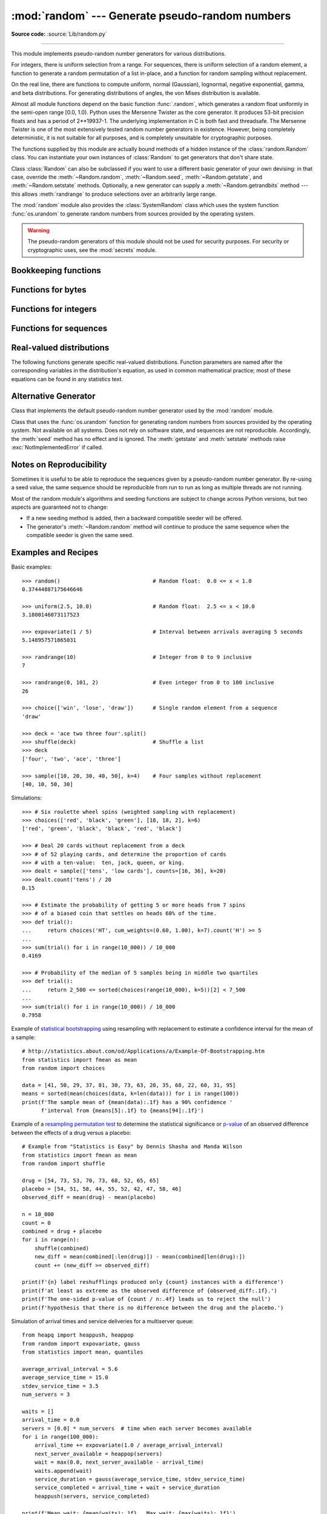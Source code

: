 :mod:`random` --- Generate pseudo-random numbers
================================================

.. module:: random
   :synopsis: Generate pseudo-random numbers with various common distributions.

**Source code:** :source:`Lib/random.py`

--------------

This module implements pseudo-random number generators for various
distributions.

For integers, there is uniform selection from a range. For sequences, there is
uniform selection of a random element, a function to generate a random
permutation of a list in-place, and a function for random sampling without
replacement.

On the real line, there are functions to compute uniform, normal (Gaussian),
lognormal, negative exponential, gamma, and beta distributions. For generating
distributions of angles, the von Mises distribution is available.

Almost all module functions depend on the basic function :func:`.random`, which
generates a random float uniformly in the semi-open range [0.0, 1.0).  Python
uses the Mersenne Twister as the core generator.  It produces 53-bit precision
floats and has a period of 2\*\*19937-1.  The underlying implementation in C is
both fast and threadsafe.  The Mersenne Twister is one of the most extensively
tested random number generators in existence.  However, being completely
deterministic, it is not suitable for all purposes, and is completely unsuitable
for cryptographic purposes.

The functions supplied by this module are actually bound methods of a hidden
instance of the :class:`random.Random` class.  You can instantiate your own
instances of :class:`Random` to get generators that don't share state.

Class :class:`Random` can also be subclassed if you want to use a different
basic generator of your own devising: in that case, override the :meth:`~Random.random`,
:meth:`~Random.seed`, :meth:`~Random.getstate`, and :meth:`~Random.setstate` methods.
Optionally, a new generator can supply a :meth:`~Random.getrandbits` method --- this
allows :meth:`randrange` to produce selections over an arbitrarily large range.

The :mod:`random` module also provides the :class:`SystemRandom` class which
uses the system function :func:`os.urandom` to generate random numbers
from sources provided by the operating system.

.. warning::

   The pseudo-random generators of this module should not be used for
   security purposes.  For security or cryptographic uses, see the
   :mod:`secrets` module.

.. seealso::

   M. Matsumoto and T. Nishimura, "Mersenne Twister: A 623-dimensionally
   equidistributed uniform pseudorandom number generator", ACM Transactions on
   Modeling and Computer Simulation Vol. 8, No. 1, January pp.3--30 1998.


   `Complementary-Multiply-with-Carry recipe
   <https://code.activestate.com/recipes/576707/>`_ for a compatible alternative
   random number generator with a long period and comparatively simple update
   operations.


Bookkeeping functions
---------------------

.. function:: seed(a=None, version=2)

   Initialize the random number generator.

   If *a* is omitted or ``None``, the current system time is used.  If
   randomness sources are provided by the operating system, they are used
   instead of the system time (see the :func:`os.urandom` function for details
   on availability).

   If *a* is an int, it is used directly.

   With version 2 (the default), a :class:`str`, :class:`bytes`, or :class:`bytearray`
   object gets converted to an :class:`int` and all of its bits are used.

   With version 1 (provided for reproducing random sequences from older versions
   of Python), the algorithm for :class:`str` and :class:`bytes` generates a
   narrower range of seeds.

   .. versionchanged:: 3.2
      Moved to the version 2 scheme which uses all of the bits in a string seed.

   .. deprecated:: 3.9
      In the future, the *seed* must be one of the following types:
      *NoneType*, :class:`int`, :class:`float`, :class:`str`,
      :class:`bytes`, or :class:`bytearray`.

.. function:: getstate()

   Return an object capturing the current internal state of the generator.  This
   object can be passed to :func:`setstate` to restore the state.


.. function:: setstate(state)

   *state* should have been obtained from a previous call to :func:`getstate`, and
   :func:`setstate` restores the internal state of the generator to what it was at
   the time :func:`getstate` was called.


Functions for bytes
-------------------

.. function:: randbytes(n)

   Generate *n* random bytes.

   This method should not be used for generating security tokens.
   Use :func:`secrets.token_bytes` instead.

   .. versionadded:: 3.9


Functions for integers
----------------------

.. function:: randrange(stop)
              randrange(start, stop[, step])

   Return a randomly selected element from ``range(start, stop, step)``.  This is
   equivalent to ``choice(range(start, stop, step))``, but doesn't actually build a
   range object.

   The positional argument pattern matches that of :func:`range`.  Keyword arguments
   should not be used because the function may use them in unexpected ways.

   .. versionchanged:: 3.2
      :meth:`randrange` is more sophisticated about producing equally distributed
      values.  Formerly it used a style like ``int(random()*n)`` which could produce
      slightly uneven distributions.

.. function:: randint(a, b)

   Return a random integer *N* such that ``a <= N <= b``.  Alias for
   ``randrange(a, b+1)``.

.. function:: getrandbits(k)

   Returns a Python integer with *k* random bits. This method is supplied with
   the MersenneTwister generator and some other generators may also provide it
   as an optional part of the API. When available, :meth:`getrandbits` enables
   :meth:`randrange` to handle arbitrarily large ranges.

   .. versionchanged:: 3.9
      This method now accepts zero for *k*.


Functions for sequences
-----------------------

.. function:: choice(seq)

   Return a random element from the non-empty sequence *seq*. If *seq* is empty,
   raises :exc:`IndexError`.

.. function:: choices(population, weights=None, *, cum_weights=None, k=1)

   Return a *k* sized list of elements chosen from the *population* with replacement.
   If the *population* is empty, raises :exc:`IndexError`.

   If a *weights* sequence is specified, selections are made according to the
   relative weights.  Alternatively, if a *cum_weights* sequence is given, the
   selections are made according to the cumulative weights (perhaps computed
   using :func:`itertools.accumulate`).  For example, the relative weights
   ``[10, 5, 30, 5]`` are equivalent to the cumulative weights
   ``[10, 15, 45, 50]``.  Internally, the relative weights are converted to
   cumulative weights before making selections, so supplying the cumulative
   weights saves work.

   If neither *weights* nor *cum_weights* are specified, selections are made
   with equal probability.  If a weights sequence is supplied, it must be
   the same length as the *population* sequence.  It is a :exc:`TypeError`
   to specify both *weights* and *cum_weights*.

   The *weights* or *cum_weights* can use any numeric type that interoperates
   with the :class:`float` values returned by :func:`random` (that includes
   integers, floats, and fractions but excludes decimals).  Weights are assumed
   to be non-negative and finite.  A :exc:`ValueError` is raised if all
   weights are zero.

   For a given seed, the :func:`choices` function with equal weighting
   typically produces a different sequence than repeated calls to
   :func:`choice`.  The algorithm used by :func:`choices` uses floating
   point arithmetic for internal consistency and speed.  The algorithm used
   by :func:`choice` defaults to integer arithmetic with repeated selections
   to avoid small biases from round-off error.

   .. versionadded:: 3.6

   .. versionchanged:: 3.9
      Raises a :exc:`ValueError` if all weights are zero.


.. function:: shuffle(x[, random])

   Shuffle the sequence *x* in place.

   The optional argument *random* is a 0-argument function returning a random
   float in [0.0, 1.0); by default, this is the function :func:`.random`.

   To shuffle an immutable sequence and return a new shuffled list, use
   ``sample(x, k=len(x))`` instead.

   Note that even for small ``len(x)``, the total number of permutations of *x*
   can quickly grow larger than the period of most random number generators.
   This implies that most permutations of a long sequence can never be
   generated.  For example, a sequence of length 2080 is the largest that
   can fit within the period of the Mersenne Twister random number generator.

   .. deprecated-removed:: 3.9 3.11
      The optional parameter *random*.


.. function:: sample(population, k, *, counts=None)

   Return a *k* length list of unique elements chosen from the population sequence
   or set. Used for random sampling without replacement.

   Returns a new list containing elements from the population while leaving the
   original population unchanged.  The resulting list is in selection order so that
   all sub-slices will also be valid random samples.  This allows raffle winners
   (the sample) to be partitioned into grand prize and second place winners (the
   subslices).

   Members of the population need not be :term:`hashable` or unique.  If the population
   contains repeats, then each occurrence is a possible selection in the sample.

   Repeated elements can be specified one at a time or with the optional
   keyword-only *counts* parameter.  For example, ``sample(['red', 'blue'],
   counts=[4, 2], k=5)`` is equivalent to ``sample(['red', 'red', 'red', 'red',
   'blue', 'blue'], k=5)``.

   To choose a sample from a range of integers, use a :func:`range` object as an
   argument.  This is especially fast and space efficient for sampling from a large
   population:  ``sample(range(10000000), k=60)``.

   If the sample size is larger than the population size, a :exc:`ValueError`
   is raised.

   .. versionchanged:: 3.9
      Added the *counts* parameter.

   .. deprecated:: 3.9
      In the future, the *population* must be a sequence.  Instances of
      :class:`set` are no longer supported.  The set must first be converted
      to a :class:`list` or :class:`tuple`, preferably in a deterministic
      order so that the sample is reproducible.


Real-valued distributions
-------------------------

The following functions generate specific real-valued distributions. Function
parameters are named after the corresponding variables in the distribution's
equation, as used in common mathematical practice; most of these equations can
be found in any statistics text.


.. function:: random()

   Return the next random floating point number in the range [0.0, 1.0).


.. function:: uniform(a, b)

   Return a random floating point number *N* such that ``a <= N <= b`` for
   ``a <= b`` and ``b <= N <= a`` for ``b < a``.

   The end-point value ``b`` may or may not be included in the range
   depending on floating-point rounding in the equation ``a + (b-a) * random()``.


.. function:: triangular(low, high, mode)

   Return a random floating point number *N* such that ``low <= N <= high`` and
   with the specified *mode* between those bounds.  The *low* and *high* bounds
   default to zero and one.  The *mode* argument defaults to the midpoint
   between the bounds, giving a symmetric distribution.


.. function:: betavariate(alpha, beta)

   Beta distribution.  Conditions on the parameters are ``alpha > 0`` and
   ``beta > 0``. Returned values range between 0 and 1.


.. function:: expovariate(lambd)

   Exponential distribution.  *lambd* is 1.0 divided by the desired
   mean.  It should be nonzero.  (The parameter would be called
   "lambda", but that is a reserved word in Python.)  Returned values
   range from 0 to positive infinity if *lambd* is positive, and from
   negative infinity to 0 if *lambd* is negative.


.. function:: gammavariate(alpha, beta)

   Gamma distribution.  (*Not* the gamma function!)  Conditions on the
   parameters are ``alpha > 0`` and ``beta > 0``.

   The probability distribution function is::

                 x ** (alpha - 1) * math.exp(-x / beta)
       pdf(x) =  --------------------------------------
                   math.gamma(alpha) * beta ** alpha


.. function:: gauss(mu, sigma)

   Gaussian distribution.  *mu* is the mean, and *sigma* is the standard
   deviation.  This is slightly faster than the :func:`normalvariate` function
   defined below.


.. function:: lognormvariate(mu, sigma)

   Log normal distribution.  If you take the natural logarithm of this
   distribution, you'll get a normal distribution with mean *mu* and standard
   deviation *sigma*.  *mu* can have any value, and *sigma* must be greater than
   zero.


.. function:: normalvariate(mu, sigma)

   Normal distribution.  *mu* is the mean, and *sigma* is the standard deviation.


.. function:: vonmisesvariate(mu, kappa)

   *mu* is the mean angle, expressed in radians between 0 and 2\*\ *pi*, and *kappa*
   is the concentration parameter, which must be greater than or equal to zero.  If
   *kappa* is equal to zero, this distribution reduces to a uniform random angle
   over the range 0 to 2\*\ *pi*.


.. function:: paretovariate(alpha)

   Pareto distribution.  *alpha* is the shape parameter.


.. function:: weibullvariate(alpha, beta)

   Weibull distribution.  *alpha* is the scale parameter and *beta* is the shape
   parameter.


Alternative Generator
---------------------

.. class:: Random([seed])

   Class that implements the default pseudo-random number generator used by the
   :mod:`random` module.

   .. deprecated:: 3.9
      In the future, the *seed* must be one of the following types:
      :class:`NoneType`, :class:`int`, :class:`float`, :class:`str`,
      :class:`bytes`, or :class:`bytearray`.

.. class:: SystemRandom([seed])

   Class that uses the :func:`os.urandom` function for generating random numbers
   from sources provided by the operating system. Not available on all systems.
   Does not rely on software state, and sequences are not reproducible. Accordingly,
   the :meth:`seed` method has no effect and is ignored.
   The :meth:`getstate` and :meth:`setstate` methods raise
   :exc:`NotImplementedError` if called.


Notes on Reproducibility
------------------------

Sometimes it is useful to be able to reproduce the sequences given by a
pseudo-random number generator.  By re-using a seed value, the same sequence should be
reproducible from run to run as long as multiple threads are not running.

Most of the random module's algorithms and seeding functions are subject to
change across Python versions, but two aspects are guaranteed not to change:

* If a new seeding method is added, then a backward compatible seeder will be
  offered.

* The generator's :meth:`~Random.random` method will continue to produce the same
  sequence when the compatible seeder is given the same seed.

.. _random-examples:

Examples and Recipes
--------------------

Basic examples::

   >>> random()                             # Random float:  0.0 <= x < 1.0
   0.37444887175646646

   >>> uniform(2.5, 10.0)                   # Random float:  2.5 <= x < 10.0
   3.1800146073117523

   >>> expovariate(1 / 5)                   # Interval between arrivals averaging 5 seconds
   5.148957571865031

   >>> randrange(10)                        # Integer from 0 to 9 inclusive
   7

   >>> randrange(0, 101, 2)                 # Even integer from 0 to 100 inclusive
   26

   >>> choice(['win', 'lose', 'draw'])      # Single random element from a sequence
   'draw'

   >>> deck = 'ace two three four'.split()
   >>> shuffle(deck)                        # Shuffle a list
   >>> deck
   ['four', 'two', 'ace', 'three']

   >>> sample([10, 20, 30, 40, 50], k=4)    # Four samples without replacement
   [40, 10, 50, 30]

Simulations::

   >>> # Six roulette wheel spins (weighted sampling with replacement)
   >>> choices(['red', 'black', 'green'], [18, 18, 2], k=6)
   ['red', 'green', 'black', 'black', 'red', 'black']

   >>> # Deal 20 cards without replacement from a deck
   >>> # of 52 playing cards, and determine the proportion of cards
   >>> # with a ten-value:  ten, jack, queen, or king.
   >>> dealt = sample(['tens', 'low cards'], counts=[16, 36], k=20)
   >>> dealt.count('tens') / 20
   0.15

   >>> # Estimate the probability of getting 5 or more heads from 7 spins
   >>> # of a biased coin that settles on heads 60% of the time.
   >>> def trial():
   ...     return choices('HT', cum_weights=(0.60, 1.00), k=7).count('H') >= 5
   ...
   >>> sum(trial() for i in range(10_000)) / 10_000
   0.4169

   >>> # Probability of the median of 5 samples being in middle two quartiles
   >>> def trial():
   ...     return 2_500 <= sorted(choices(range(10_000), k=5))[2] < 7_500
   ...
   >>> sum(trial() for i in range(10_000)) / 10_000
   0.7958

Example of `statistical bootstrapping
<https://en.wikipedia.org/wiki/Bootstrapping_(statistics)>`_ using resampling
with replacement to estimate a confidence interval for the mean of a sample::

   # http://statistics.about.com/od/Applications/a/Example-Of-Bootstrapping.htm
   from statistics import fmean as mean
   from random import choices

   data = [41, 50, 29, 37, 81, 30, 73, 63, 20, 35, 68, 22, 60, 31, 95]
   means = sorted(mean(choices(data, k=len(data))) for i in range(100))
   print(f'The sample mean of {mean(data):.1f} has a 90% confidence '
         f'interval from {means[5]:.1f} to {means[94]:.1f}')

Example of a `resampling permutation test
<https://en.wikipedia.org/wiki/Resampling_(statistics)#Permutation_tests>`_
to determine the statistical significance or `p-value
<https://en.wikipedia.org/wiki/P-value>`_ of an observed difference
between the effects of a drug versus a placebo::

    # Example from "Statistics is Easy" by Dennis Shasha and Manda Wilson
    from statistics import fmean as mean
    from random import shuffle

    drug = [54, 73, 53, 70, 73, 68, 52, 65, 65]
    placebo = [54, 51, 58, 44, 55, 52, 42, 47, 58, 46]
    observed_diff = mean(drug) - mean(placebo)

    n = 10_000
    count = 0
    combined = drug + placebo
    for i in range(n):
        shuffle(combined)
        new_diff = mean(combined[:len(drug)]) - mean(combined[len(drug):])
        count += (new_diff >= observed_diff)

    print(f'{n} label reshufflings produced only {count} instances with a difference')
    print(f'at least as extreme as the observed difference of {observed_diff:.1f}.')
    print(f'The one-sided p-value of {count / n:.4f} leads us to reject the null')
    print(f'hypothesis that there is no difference between the drug and the placebo.')

Simulation of arrival times and service deliveries for a multiserver queue::

    from heapq import heappush, heappop
    from random import expovariate, gauss
    from statistics import mean, quantiles

    average_arrival_interval = 5.6
    average_service_time = 15.0
    stdev_service_time = 3.5
    num_servers = 3

    waits = []
    arrival_time = 0.0
    servers = [0.0] * num_servers  # time when each server becomes available
    for i in range(100_000):
        arrival_time += expovariate(1.0 / average_arrival_interval)
        next_server_available = heappop(servers)
        wait = max(0.0, next_server_available - arrival_time)
        waits.append(wait)
        service_duration = gauss(average_service_time, stdev_service_time)
        service_completed = arrival_time + wait + service_duration
        heappush(servers, service_completed)

    print(f'Mean wait: {mean(waits):.1f}   Max wait: {max(waits):.1f}')
    print('Quartiles:', [round(q, 1) for q in quantiles(waits)])

.. seealso::

   `Statistics for Hackers <https://www.youtube.com/watch?v=Iq9DzN6mvYA>`_
   a video tutorial by
   `Jake Vanderplas <https://us.pycon.org/2016/speaker/profile/295/>`_
   on statistical analysis using just a few fundamental concepts
   including simulation, sampling, shuffling, and cross-validation.

   `Economics Simulation
   <http://nbviewer.jupyter.org/url/norvig.com/ipython/Economics.ipynb>`_
   a simulation of a marketplace by
   `Peter Norvig <http://norvig.com/bio.html>`_ that shows effective
   use of many of the tools and distributions provided by this module
   (gauss, uniform, sample, betavariate, choice, triangular, and randrange).

   `A Concrete Introduction to Probability (using Python)
   <http://nbviewer.jupyter.org/url/norvig.com/ipython/Probability.ipynb>`_
   a tutorial by `Peter Norvig <http://norvig.com/bio.html>`_ covering
   the basics of probability theory, how to write simulations, and
   how to perform data analysis using Python.
